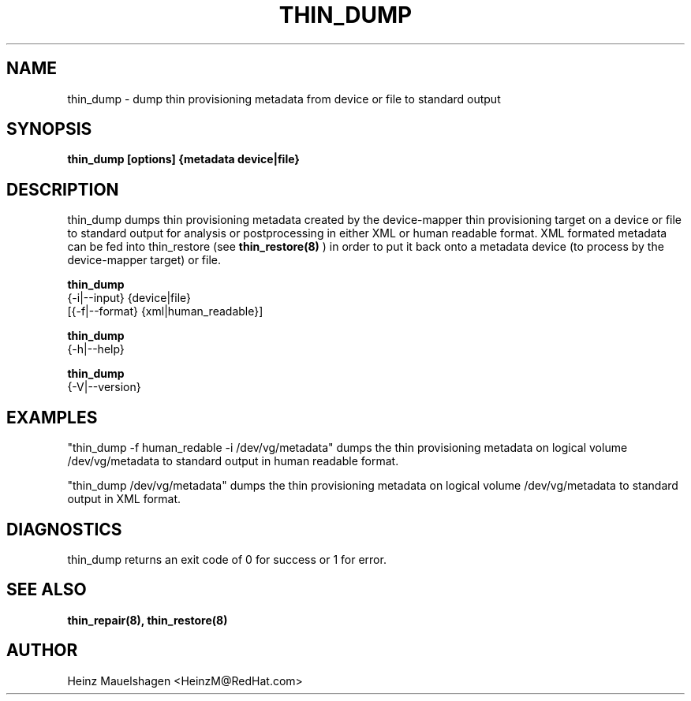 .TH THIN_DUMP 8 "Thin Provisioning Tools" "Red Hat, Inc." \" -*- nroff -*-
.SH NAME
thin_dump \- dump thin provisioning metadata from device or file to standard output

.SH SYNOPSIS
.B thin_dump [options] {metadata device|file}

.SH DESCRIPTION
thin_dump dumps thin provisioning metadata created by the device-mapper
thin provisioning target on a device or file to standard output for
analysis or postprocessing in either XML or human readable format.
XML formated metadata can be fed into thin_restore (see
.B thin_restore(8)
) in order to put it back onto a metadata device (to process by
the device-mapper target) or file.

.B thin_dump
  {-i|--input} {device|file}
  [{-f|--format} {xml|human_readable}]

.B thin_dump
  {-h|--help}

.B thin_dump
  {-V|--version}

.SH EXAMPLES
"thin_dump -f human_redable -i /dev/vg/metadata"
dumps the thin provisioning metadata on logical volume /dev/vg/metadata
to standard output in human readable format.

"thin_dump /dev/vg/metadata"
dumps the thin provisioning metadata on logical volume /dev/vg/metadata
to standard output in XML format.

.SH DIAGNOSTICS
thin_dump returns an exit code of 0 for success or 1 for error.

.SH SEE ALSO
.B thin_repair(8), thin_restore(8)

.SH AUTHOR
Heinz Mauelshagen <HeinzM@RedHat.com>
